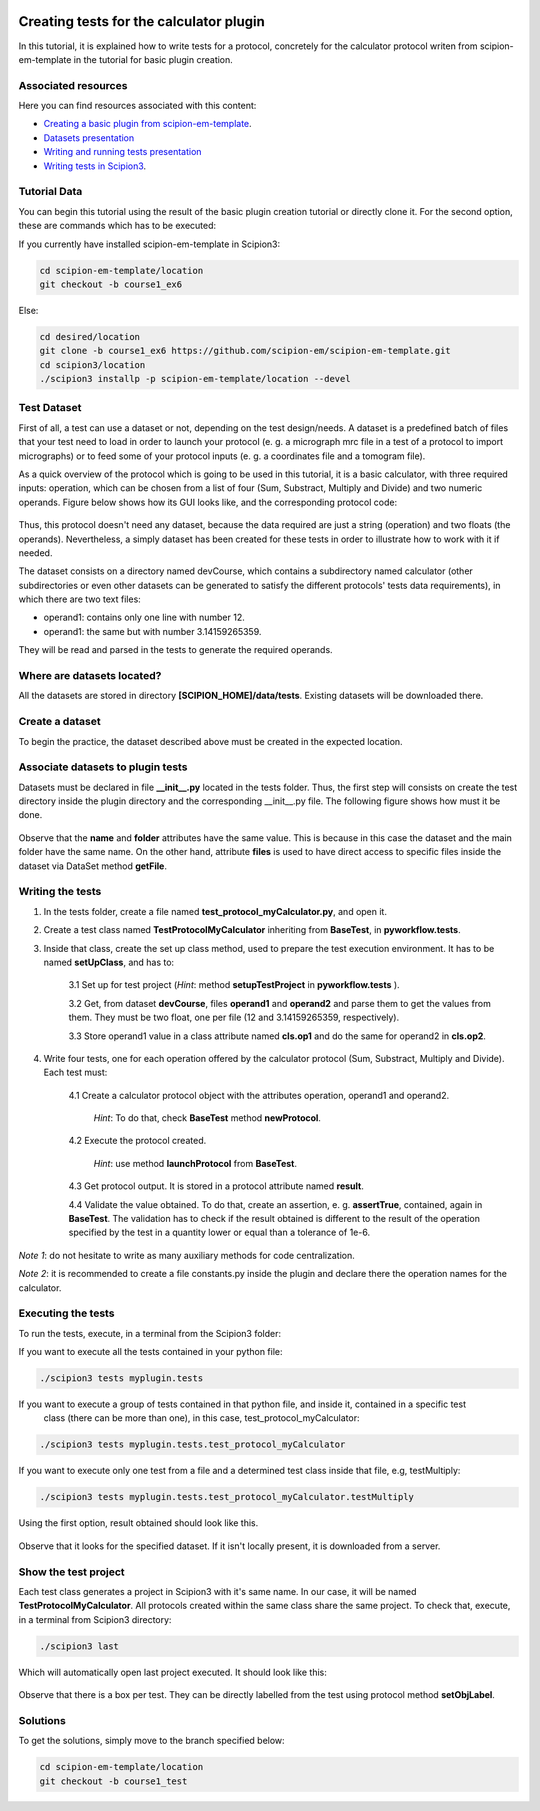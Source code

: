 .. figure:: /docs/images/scipion_logo.gif
   :width: 250
   :alt: scipion logo

.. _creating-tests-for-template-calculator:

========================================
Creating tests for the calculator plugin
========================================

In this tutorial, it is explained how to write tests for a protocol, concretely for the calculator protocol writen from
scipion-em-template in the tutorial for basic plugin creation.

Associated resources
====================
Here you can find resources associated with this content:

* `Creating a basic plugin from scipion-em-template <creating-a-basic-plugin-from-template>`_.
* `Datasets presentation <https://docs.google.com/presentation/d/15Lni4PqI4L_podo_EO8Zq_XldPTjcGjaUp48JUok6xQ/edit?usp=sharing>`_
* `Writing and running tests presentation <https://docs.google.com/presentation/d/1jDoFa_78mtF1pT_SPe1sTjHKp3KUKzTmLoWG7_341nA/edit?usp=sharing>`_
* `Writing tests in Scipion3 <../writing-tests>`_.

Tutorial Data
=============
You can begin this tutorial using the result of the basic plugin creation tutorial or directly clone it. For the second
option, these are commands which has to be executed:

If you currently have installed scipion-em-template in Scipion3:

.. code-block::

    cd scipion-em-template/location
    git checkout -b course1_ex6

Else:

.. code-block::

    cd desired/location
    git clone -b course1_ex6 https://github.com/scipion-em/scipion-em-template.git
    cd scipion3/location
    ./scipion3 installp -p scipion-em-template/location --devel

Test Dataset
============

First of all, a test can use a dataset or not, depending on the test design/needs. A dataset is a predefined batch of
files that your test need to load in order to launch your protocol (e. g. a micrograph mrc file in a test of a protocol
to import micrographs) or to feed some of your protocol inputs (e. g. a coordinates file and a tomogram file).

As a quick overview of the protocol which is going to be used in this tutorial, it is a basic calculator, with three
required inputs: operation, which can be chosen from a list of four (Sum, Substract, Multiply and Divide) and two
numeric operands. Figure below shows how its GUI looks like, and the corresponding protocol code:

.. figure:: /docs/images/dev/template_practice/practice1_intro_frontend_gui_code_II.png
   :alt: intro protocol gui vs code

Thus, this protocol doesn't need any dataset, because the data required are just a string (operation) and two floats
(the operands). Nevertheless, a simply dataset has been created for these tests in order to illustrate how to work with
it if needed.

The dataset consists on a directory named devCourse, which contains a subdirectory named calculator (other
subdirectories or even other datasets can be generated to satisfy the different protocols' tests data requirements), in
which there are two text files:

* operand1: contains only one line with number 12.
* operand1: the same but with number 3.14159265359.

They will be read and parsed in the tests to generate the required operands.

Where are datasets located?
===========================

All the datasets are stored in directory **[SCIPION_HOME]/data/tests**. Existing datasets will be downloaded there.

Create a dataset
================

To begin the practice, the dataset described above must be created in the expected location.

Associate datasets to plugin tests
==================================

Datasets must be declared in file **__init__.py** located in the tests folder. Thus, the first step will consists on
create the test directory inside the plugin directory and the corresponding __init__.py file. The following figure
shows how must it be done.

.. figure:: /docs/images/dev/template_test_practice/template_test_init_dataset.png
   :alt: Test dataset in test init

Observe that the **name** and **folder** attributes have the same value. This is because in this case the dataset and
the main folder have the same name. On the other hand, attribute **files** is used to have direct access to specific
files inside the dataset via DataSet method **getFile**.

Writing the tests
=================

1. In the tests folder, create a file named **test_protocol_myCalculator.py**, and open it.

2. Create a test class named **TestProtocolMyCalculator** inheriting from **BaseTest**, in **pyworkflow.tests**.

3. Inside that class, create the set up class method, used to prepare the test execution environment. It has to be
   named **setUpClass**, and has to:

    3.1 Set up for test project (*Hint*: method **setupTestProject** in  **pyworkflow.tests** ).

    3.2 Get, from dataset **devCourse**, files **operand1** and **operand2** and parse them to get the values from
    them. They must be two float, one per file (12 and 3.14159265359, respectively).

    3.3 Store operand1 value in a class attribute named **cls.op1** and do the same for operand2 in **cls.op2**.

4. Write four tests, one for each operation offered by the calculator protocol (Sum, Substract, Multiply and Divide).
   Each test must:

    4.1  Create a calculator protocol object with the attributes operation, operand1 and operand2.

         *Hint*: To do that, check **BaseTest** method **newProtocol**.

    4.2  Execute the protocol created.

         *Hint*: use method **launchProtocol** from **BaseTest**.

    4.3  Get protocol output. It is stored in a protocol attribute named **result**.

    4.4  Validate the value obtained. To do that, create an assertion, e. g. **assertTrue**, contained, again in
    **BaseTest**. The validation has to check if the result obtained is different to the result of the operation
    specified by the test in a quantity lower or equal than a tolerance of 1e-6.

*Note 1*: do not hesitate to write as many auxiliary methods for code centralization.

*Note 2*: it is recommended to create a file constants.py inside the plugin and declare there the operation names for
the calculator.

Executing the tests
===================

To run the tests, execute, in a terminal from the Scipion3 folder:

If you want to execute all the tests contained in your python file:

.. code-block::

    ./scipion3 tests myplugin.tests

If you want to execute a group of tests contained in that python file, and inside it, contained in a specific test
   class (there can be more than one), in this case, test_protocol_myCalculator:

.. code-block::

    ./scipion3 tests myplugin.tests.test_protocol_myCalculator

If you want to execute only one test from a file and a determined test class inside that file, e.g, testMultiply:

.. code-block::

    ./scipion3 tests myplugin.tests.test_protocol_myCalculator.testMultiply

Using the first option, result obtained should look like this.

.. figure:: /docs/images/dev/template_test_practice/tutorial_template_test_execution_result.png
   :alt: test execution result

Observe that it looks for the specified dataset. If it isn't locally present, it is downloaded from a server.

Show the test project
=====================

Each test class generates a project in Scipion3 with it's same name. In our case, it will be named
**TestProtocolMyCalculator**. All protocols created within the same class share the same project.
To check that, execute, in a terminal from Scipion3 directory:

.. code-block::

    ./scipion3 last

Which will automatically open last project executed. It should look like this:

.. figure:: /docs/images/dev/template_test_practice/tutorial_template_test_scipion_last.png
   :alt: test execution resulting project

Observe that there is a box per test. They can be directly labelled from the test using protocol method
**setObjLabel**.

Solutions
=========

To get the solutions, simply move to the branch specified below:

.. code-block::

    cd scipion-em-template/location
    git checkout -b course1_test

